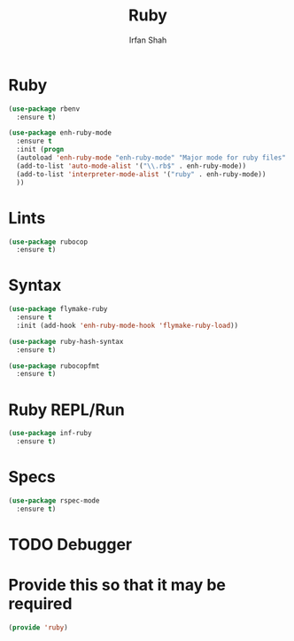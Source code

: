 #+TITLE:     Ruby
#+AUTHOR:    Irfan Shah

* Ruby
#+BEGIN_SRC emacs-lisp
(use-package rbenv
  :ensure t)

(use-package enh-ruby-mode
  :ensure t
  :init (progn
  (autoload 'enh-ruby-mode "enh-ruby-mode" "Major mode for ruby files" t)
  (add-to-list 'auto-mode-alist '("\\.rb$" . enh-ruby-mode))
  (add-to-list 'interpreter-mode-alist '("ruby" . enh-ruby-mode))
  ))
#+END_SRC

* Lints
#+BEGIN_SRC emacs-lisp
(use-package rubocop
  :ensure t)
#+END_SRC

* Syntax
#+BEGIN_SRC emacs-lisp
(use-package flymake-ruby
  :ensure t
  :init (add-hook 'enh-ruby-mode-hook 'flymake-ruby-load))

(use-package ruby-hash-syntax
  :ensure t)

(use-package rubocopfmt
  :ensure t)

#+END_SRC

* Ruby REPL/Run
#+BEGIN_SRC emacs-lisp
(use-package inf-ruby
  :ensure t)
#+END_SRC
* Specs
#+BEGIN_SRC emacs-lisp
(use-package rspec-mode
  :ensure t)
#+END_SRC
* TODO Debugger
* Provide this so that it may be required
#+BEGIN_SRC emacs-lisp
(provide 'ruby)
#+END_SRC
